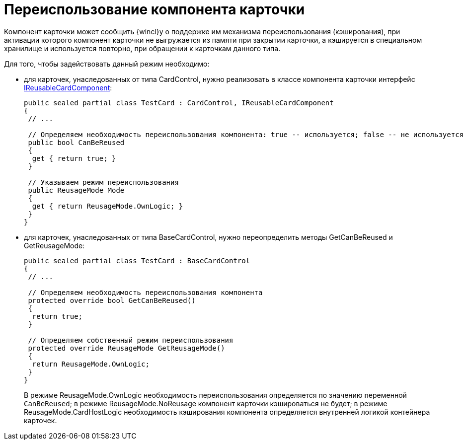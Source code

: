= Переиспользование компонента карточки

Компонент карточки может сообщить {wincl}у о поддержке им механизма переиспользования (кэширования), при активации которого компонент карточки не выгружается из памяти при закрытии карточки, а кэшируется в специальном хранилище и используется повторно, при обращении к карточкам данного типа.

Для того, чтобы задействовать данный режим необходимо:

* для карточек, унаследованных от типа CardControl, нужно реализовать в классе компонента карточки интерфейс xref:api/DocsVision/Platform/CardHost/IReusableCardComponent_IN.adoc[IReusableCardComponent]:
+
[source,csharp]
----
public sealed partial class TestCard : CardControl, IReusableCardComponent
{
 // ...

 // Определяем необходимость переиспользования компонента: true -- используется; false -- не используется
 public bool CanBeReused
 {
  get { return true; }
 }

 // Указываем режим переиспользования
 public ReusageMode Mode
 {
  get { return ReusageMode.OwnLogic; }
 }
}
----
* для карточек, унаследованных от типа BaseCardControl, нужно переопределить методы GetCanBeReused и GetReusageMode:
+
[source,csharp]
----
public sealed partial class TestCard : BaseCardControl
{
 // ...

 // Определяем необходимость переиспользования компонента
 protected override bool GetCanBeReused()
 {
  return true;
 }

 // Определяем собственный режим переиспользования
 protected override ReusageMode GetReusageMode()
 {
  return ReusageMode.OwnLogic;
 }
}
----
+
В режиме ReusageMode.OwnLogic необходимость переиспользования определяется по значению переменной `CanBeReused`; в режиме ReusageMode.NoReusage компонент карточки кэшироваться не будет; в режиме ReusageMode.CardHostLogic необходимость кэширования компонента определяется внутренней логикой контейнера карточек.
